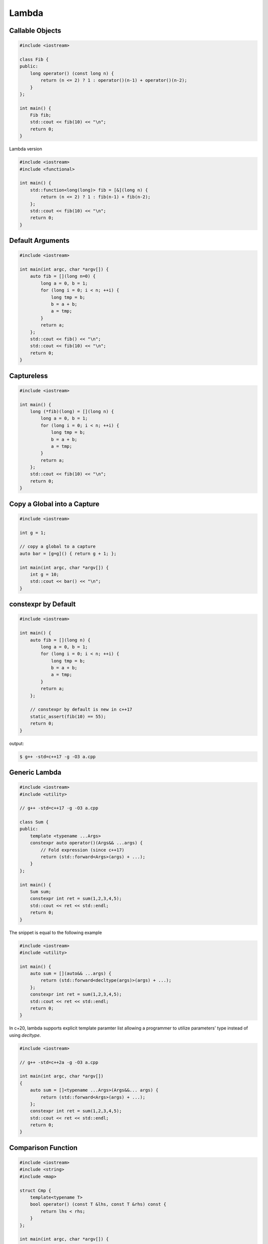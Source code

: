 ======
Lambda
======

Callable Objects
----------------

.. code-block:: cpp

    #include <iostream>

    class Fib {
    public:
        long operator() (const long n) {
            return (n <= 2) ? 1 : operator()(n-1) + operator()(n-2);
        }
    };

    int main() {
        Fib fib;
        std::cout << fib(10) << "\n";
        return 0;
    }

Lambda version

.. code-block:: cpp

    #include <iostream>
    #include <functional>

    int main() {
        std::function<long(long)> fib = [&](long n) {
            return (n <= 2) ? 1 : fib(n-1) + fib(n-2);
        };
        std::cout << fib(10) << "\n";
        return 0;
    }

Default Arguments
-----------------

.. code-block:: cpp

    #include <iostream>

    int main(int argc, char *argv[]) {
        auto fib = [](long n=0) {
            long a = 0, b = 1;
            for (long i = 0; i < n; ++i) {
                long tmp = b;
                b = a + b;
                a = tmp;
            }
            return a;
        };
        std::cout << fib() << "\n";
        std::cout << fib(10) << "\n";
        return 0;
    }

Captureless
-----------

.. code-block:: cpp

    #include <iostream>

    int main() {
        long (*fib)(long) = [](long n) {
            long a = 0, b = 1;
            for (long i = 0; i < n; ++i) {
                long tmp = b;
                b = a + b;
                a = tmp;
            }
            return a;
        };
        std::cout << fib(10) << "\n";
        return 0;
    }

Copy a Global into a Capture
----------------------------

.. code-block:: cpp

    #include <iostream>

    int g = 1;

    // copy a global to a capture
    auto bar = [g=g]() { return g + 1; };

    int main(int argc, char *argv[]) {
        int g = 10;
        std::cout << bar() << "\n";
    }

constexpr by Default
--------------------

.. code-block:: cpp

    #include <iostream>

    int main() {
        auto fib = [](long n) {
            long a = 0, b = 1;
            for (long i = 0; i < n; ++i) {
                long tmp = b;
                b = a + b;
                a = tmp;
            }
            return a;
        };

        // constexpr by default is new in c++17
        static_assert(fib(10) == 55);
        return 0;
    }

output:

.. code-block:: bash

    $ g++ -std=c++17 -g -O3 a.cpp

Generic Lambda
--------------

.. code-block:: cpp

    #include <iostream>
    #include <utility>

    // g++ -std=c++17 -g -O3 a.cpp

    class Sum {
    public:
        template <typename ...Args>
        constexpr auto operator()(Args&& ...args) {
            // Fold expression (since c++17)
            return (std::forward<Args>(args) + ...);
        }
    };

    int main() {
        Sum sum;
        constexpr int ret = sum(1,2,3,4,5);
        std::cout << ret << std::endl;
        return 0;
    }

The snippet is equal to the following example

.. code-block:: cpp

    #include <iostream>
    #include <utility>

    int main() {
        auto sum = [](auto&& ...args) {
            return (std::forward<decltype(args)>(args) + ...);
        };
        constexpr int ret = sum(1,2,3,4,5);
        std::cout << ret << std::endl;
        return 0;
    }

In c+20, lambda supports explicit template paramter list allowing a programmer
to utilize parameters' type instead of using `decltype`.

.. code-block:: cpp

    #include <iostream>

    // g++ -std=c++2a -g -O3 a.cpp

    int main(int argc, char *argv[])
    {
        auto sum = []<typename ...Args>(Args&&... args) {
            return (std::forward<Args>(args) + ...);
        };
        constexpr int ret = sum(1,2,3,4,5);
        std::cout << ret << std::endl;
        return 0;
    }

Comparison Function
-------------------

.. code-block:: cpp

    #include <iostream>
    #include <string>
    #include <map>

    struct Cmp {
        template<typename T>
        bool operator() (const T &lhs, const T &rhs) const {
            return lhs < rhs;
        }
    };

    int main(int argc, char *argv[]) {

        // sort by keys
        std::map<int, std::string, Cmp> m;

        m[3] = "Foo";
        m[2] = "Bar";
        m[1] = "Baz";

        for (auto it : m) {
            std::cout << it.first << ", " << it.second << "\n";
        }
        return 0;
    }

.. code-block:: cpp

    #include <iostream>
    #include <string>
    #include <map>

    bool cmp(const int &lhs, const int &rhs) {
        return lhs < rhs;
    }

    int main(int argc, char *argv[]) {

        // sort by keys
        std::map<int, std::string, decltype(&cmp)> m(cmp);

        m[3] = "Foo";
        m[2] = "Bar";
        m[1] = "Baz";

        for (auto it : m) {
            std::cout << it.first << ", " << it.second << "\n";
        }
        return 0;
    }

.. code-block:: cpp

    #include <iostream>
    #include <functional>
    #include <string>
    #include <map>

    template<typename T>
    using Cmp = std::function<bool(const T &, const T &)>;

    template<typename T>
    bool cmp(const T &lhs, const T &rhs) {
        return lhs < rhs;
    }

    int main(int argc, char *argv[]) {

        // sort by keys
        std::map<int, std::string, Cmp<int>> m(cmp<int>);

        m[3] = "Foo";
        m[2] = "Bar";
        m[1] = "Baz";

        for (auto it : m) {
            std::cout << it.first << ", " << it.second << "\n";
        }
        return 0;
    }


.. code-block:: cpp

    #include <iostream>
    #include <string>
    #include <map>

    int main(int argc, char *argv[]) {

        auto cmp = [](auto &lhs, auto &rhs) {
            return lhs < rhs;
        };

        // sort by keys
        std::map<int, std::string, decltype(cmp)> m(cmp);

        m[3] = "Foo";
        m[2] = "Bar";
        m[1] = "Baz";

        for (auto it : m) {
            std::cout << it.first << ", " << it.second << "\n";
        }
        return 0;
    }


Break Loops
-----------

.. code-block:: cpp

    #include <iostream>

    int main(int argc, char *argv[]) {
        bool is_stoped = false;
        for (int i = 0; i < 5; ++i) {
            for (int j = 0; j < 5; ++j) {
                std::cout << i + j << " ";
                if (i + j == 5) {
                    is_stoped = true;
                    break;
                }
            }
            if (is_stoped) {
                break;
            }
        }
        std::cout << std::endl;
        return 0;
    }

The previous example shows a common way to break multiple loops via a flag.
However, the drawback is a programmer requires to maintain flags if code
includes nested loops. By using a lambda function, it is convenient for
developers to break nested loops through the return.

.. code-block:: cpp

    #include <iostream>

    int main(int argc, char *argv[]) {
        [&] {
            for (int i = 0; i < 5; ++i) {
                for (int j = 0; j < 5; ++j) {
                    std::cout << i + j << " ";
                    if (i + j == 5) {
                        return;
                    }
                }
            }
        }();
        std::cout << std::endl;
        return 0;
    }

Callback
--------

.. code-block:: cpp

    #include <iostream>

    template<typename F>
    long fib(long n, F f) {
        long a = 0, b = 1;
        for (long i = 0; i < n; ++i) {
            long tmp = b;
            b = a + b;
            a = tmp;
            f(a);
        }
        return a;
    }

    int main(int argc, char *argv[]) {
        fib(10, [](long res) {
            std::cout << res << " ";
        });
        std::cout << "\n";
        return 0;
    }

.. code-block:: cpp

    #include <iostream>
    #include <functional>

    using fibcb = std::function<void(long x)>;

    long fib(long n, fibcb f) {
        long a = 0, b = 1;
        for (long i = 0; i < n; ++i) {
            long tmp = b;
            b = a + b;
            a = tmp;
            f(a);
        }
        return a;
    }

    int main(int argc, char *argv[]) {
        fib(10, [](long res) {
            std::cout << res << " ";
        });
        std::cout << "\n";
        return 0;
    }

Programmers can also use function pointers to define a functino's callback
parameter. However, function pointers are only suitable for captureless lambda
functions.

.. code-block:: cpp

    #include <iostream>
    #include <functional>

    using fibcb = void(*)(long n);

    long fib(long n, fibcb f) {
        long a = 0, b = 1;
        for (long i = 0; i < n; ++i) {
            long tmp = b;
            b = a + b;
            a = tmp;
            f(a);
        }
        return a;
    }

    int main(int argc, char *argv[]) {
        fib(10, [](long res) {
            std::cout << res << " ";
        });
        std::cout << "\n";
        return 0;
    }

Reference
---------

1. `Back to Basics: Lambdas from Scratch`_
2. `Demystifying C++ lambdas`_

.. _Back to Basics\: Lambdas from Scratch: https://youtu.be/3jCOwajNch0
.. _Demystifying C++ lambdas: https://blog.feabhas.com/2014/03/demystifying-c-lambdas/
